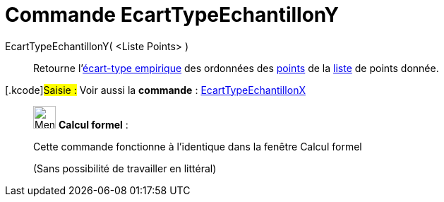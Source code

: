 = Commande EcartTypeEchantillonY
:page-en: commands/SampleSDY
ifdef::env-github[:imagesdir: /fr/modules/ROOT/assets/images]

EcartTypeEchantillonY( <Liste Points> )::
  Retourne l'https://en.wikipedia.org/wiki/fr:%C3%89cart_type#.C3.89cart_type_empirique[écart-type empirique] des
  ordonnées des xref:/Points_et_Vecteurs.adoc[points] de la xref:/Listes.adoc[liste] de points donnée.

{empty}[.kcode]#Saisie :# Voir aussi la *commande* : xref:/commands/EcartTypeEchantillonX.adoc[EcartTypeEchantillonX]

____________________________________________________________

image:32px-Menu_view_cas.svg.png[Menu view cas.svg,width=32,height=32] *Calcul formel* :

Cette commande fonctionne à l'identique dans la fenêtre Calcul formel

(Sans possibilité de travailler en littéral)
